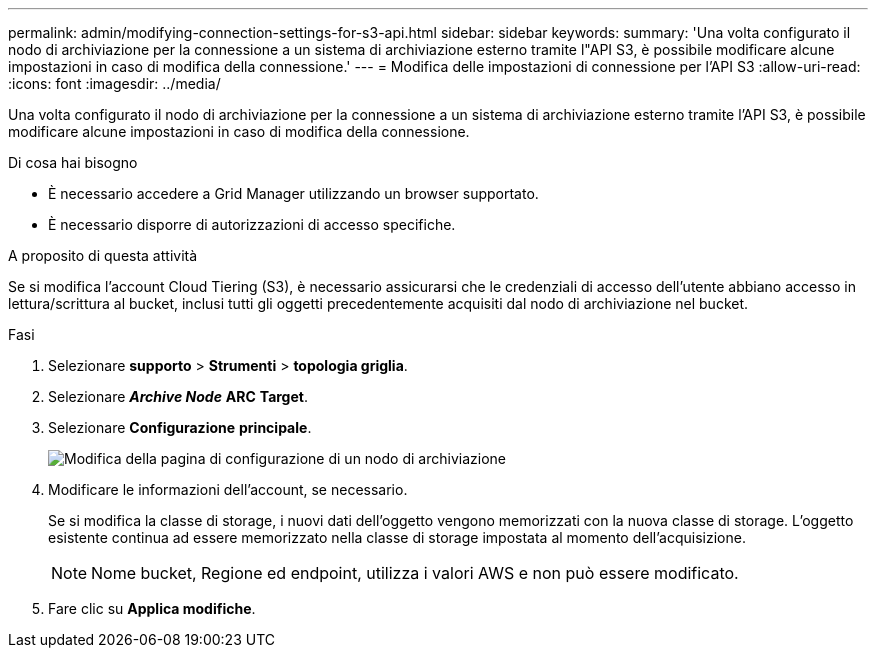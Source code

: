 ---
permalink: admin/modifying-connection-settings-for-s3-api.html 
sidebar: sidebar 
keywords:  
summary: 'Una volta configurato il nodo di archiviazione per la connessione a un sistema di archiviazione esterno tramite l"API S3, è possibile modificare alcune impostazioni in caso di modifica della connessione.' 
---
= Modifica delle impostazioni di connessione per l'API S3
:allow-uri-read: 
:icons: font
:imagesdir: ../media/


[role="lead"]
Una volta configurato il nodo di archiviazione per la connessione a un sistema di archiviazione esterno tramite l'API S3, è possibile modificare alcune impostazioni in caso di modifica della connessione.

.Di cosa hai bisogno
* È necessario accedere a Grid Manager utilizzando un browser supportato.
* È necessario disporre di autorizzazioni di accesso specifiche.


.A proposito di questa attività
Se si modifica l'account Cloud Tiering (S3), è necessario assicurarsi che le credenziali di accesso dell'utente abbiano accesso in lettura/scrittura al bucket, inclusi tutti gli oggetti precedentemente acquisiti dal nodo di archiviazione nel bucket.

.Fasi
. Selezionare *supporto* > *Strumenti* > *topologia griglia*.
. Selezionare *_Archive Node_* *ARC* *Target*.
. Selezionare *Configurazione* *principale*.
+
image::../media/archive_node_s3_middleware.gif[Modifica della pagina di configurazione di un nodo di archiviazione]

. Modificare le informazioni dell'account, se necessario.
+
Se si modifica la classe di storage, i nuovi dati dell'oggetto vengono memorizzati con la nuova classe di storage. L'oggetto esistente continua ad essere memorizzato nella classe di storage impostata al momento dell'acquisizione.

+

NOTE: Nome bucket, Regione ed endpoint, utilizza i valori AWS e non può essere modificato.

. Fare clic su *Applica modifiche*.

